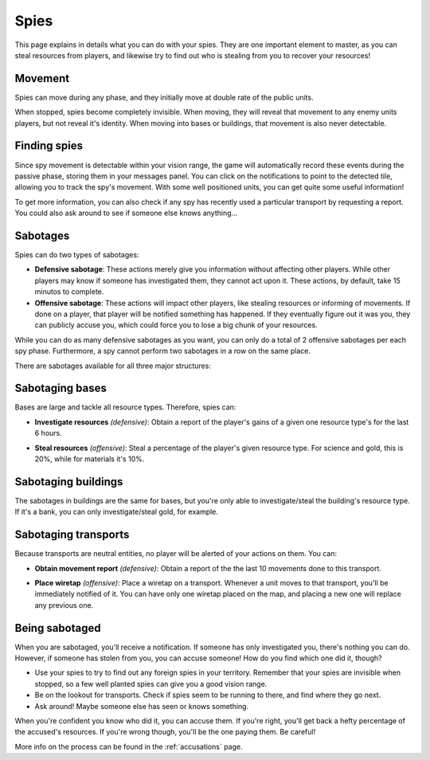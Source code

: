 Spies
=====

This page explains in details what you can do with your spies. They are one important element to master, as you can steal resources from players, and likewise try to find out who is stealing from you to recover your resources!

Movement
--------

Spies can move during any phase, and they initially move at double rate of the public units.

When stopped, spies become completely invisible. When moving, they will reveal that movement to any enemy units players, but not reveal it's identity. When moving into bases or buildings, that movement is also never detectable.

.. image:: assets/spy_movement.gif
   :alt: Spy movement

Finding spies
-------------

Since spy movement is detectable within your vision range, the game will automatically record these events during the passive phase, storing them in your messages panel. You can click on the notifications to point to the detected tile, allowing you to track the spy's movement. With some well positioned units, you can get quite some useful information!

.. image:: assets/spy_detection.png
   :alt: Spy detection

To get more information, you can also check if any spy has recently used a particular transport by requesting a report. You could also ask around to see if someone else knows anything...

Sabotages
---------

Spies can do two types of sabotages:

- **Defensive sabotage**: These actions merely give you information without affecting other players. While other players may know if someone has investigated them, they cannot act upon it. These actions, by default, take 15 minutos to complete.
- **Offensive sabotage**: These actions will impact other players, like stealing resources or informing of movements. If done on a player, that player will be notified something has happened. If they eventually figure out it was you, they can publicly accuse you, which could force you to lose a big chunk of your resources.

While you can do as many defensive sabotages as you want, you can only do a total of 2 offensive sabotages per each spy phase. Furthermore, a spy cannot perform two sabotages in a row on the same place.

There are sabotages available for all three major structures:

Sabotaging bases
----------------

Bases are large and tackle all resource types. Therefore, spies can:

- **Investigate resources** *(defensive)*: Obtain a report of the player's gains of a given one resource type's for the last 6 hours.

.. image:: assets/sabotage_investigate.png
   :alt: Sabotage investigate

- **Steal resources** *(offensive)*: Steal a percentage of the player's given resource type. For science and gold, this is 20%, while for materials it's 10%.

.. image:: assets/sabotage_steal.png
   :alt: Sabotage steal

Sabotaging buildings
--------------------

The sabotages in buildings are the same for bases, but you're only able to investigate/steal the building's resource type. If it's a bank, you can only investigate/steal gold, for example.

Sabotaging transports
---------------------

Because transports are neutral entities, no player will be alerted of your actions on them. You can:

- **Obtain movement report** *(defensive)*: Obtain a report of the the last 10 movements done to this transport.

.. image:: assets/sabotage_transport.png
   :alt: Sabotage movement

- **Place wiretap** *(offensive)*: Place a wiretap on a transport. Whenever a unit moves to that transport, you'll be immediately notified of it. You can have only one wiretap placed on the map, and placing a new one will replace any previous one.

.. image:: assets/sabotage_wiretap.png
   :alt: Sabotage wiretap

.. image:: assets/sabotage_wiretap_notification.png
   :alt: Sabotage wiretap notification

Being sabotaged
---------------

When you are sabotaged, you'll receive a notification. If someone has only investigated you, there's nothing you can do. However, if someone has stolen from you, you can accuse someone! How do you find which one did it, though?

- Use your spies to try to find out any foreign spies in your territory. Remember that your spies are invisible when stopped, so a few well planted spies can give you a good vision range.
- Be on the lookout for transports. Check if spies seem to be running to there, and find where they go next.
- Ask around! Maybe someone else has seen or knows something.

When you're confident you know who did it, you can accuse them. If you're right, you'll get back a hefty percentage of the accused's resources. If you're wrong though, you'll be the one paying them. Be careful!

More info on the process can be found in the :ref:`accusations` page.